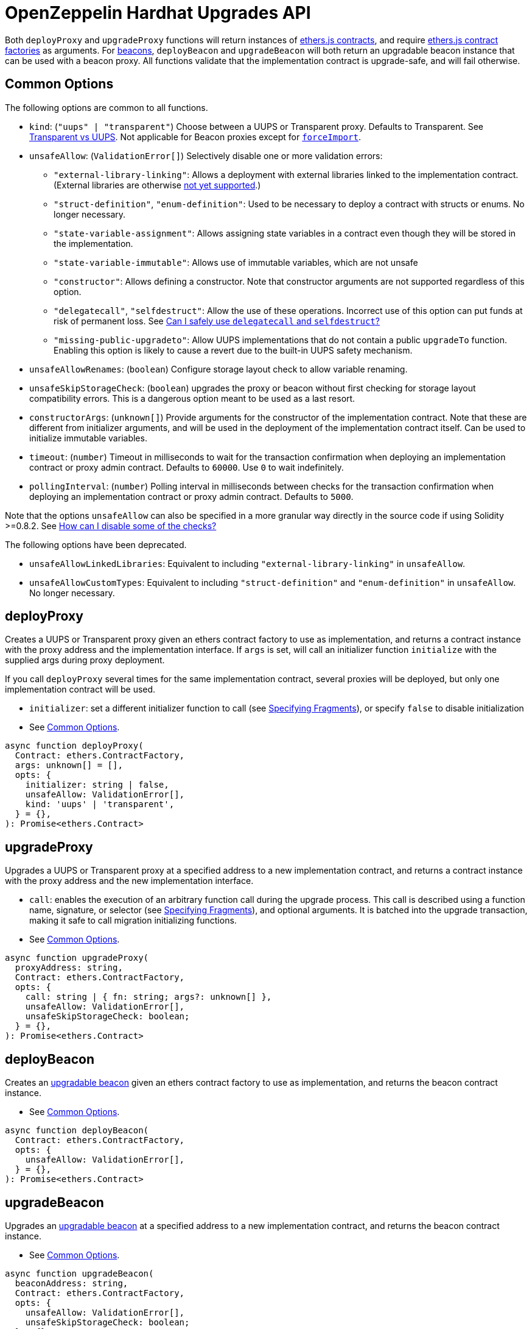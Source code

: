 = OpenZeppelin Hardhat Upgrades API

Both `deployProxy` and `upgradeProxy` functions will return instances of https://docs.ethers.io/v5/api/contract/contract[ethers.js contracts], and require https://docs.ethers.io/v5/api/contract/contract-factory[ethers.js contract factories] as arguments. For https://docs.openzeppelin.com/contracts/4.x/api/proxy#beacon[beacons], `deployBeacon` and `upgradeBeacon` will both return an upgradable beacon instance that can be used with a beacon proxy. All functions validate that the implementation contract is upgrade-safe, and will fail otherwise.

[[common-options]]
== Common Options

The following options are common to all functions.

* `kind`: (`"uups" | "transparent"`) Choose between a UUPS or Transparent proxy. Defaults to Transparent. See xref:contracts:api:proxy.adoc#transparent-vs-uups[Transparent vs UUPS]. Not applicable for Beacon proxies except for xref:#force-import[`forceImport`].
* `unsafeAllow`: (`ValidationError[]`) Selectively disable one or more validation errors:
** `"external-library-linking"`: Allows a deployment with external libraries linked to the implementation contract. (External libraries are otherwise xref:faq.adoc#why-cant-i-use-external-libraries[not yet supported].)
** `"struct-definition"`, `"enum-definition"`: Used to be necessary to deploy a contract with structs or enums. No longer necessary.
** `"state-variable-assignment"`: Allows assigning state variables in a contract even though they will be stored in the implementation.
** `"state-variable-immutable"`: Allows use of immutable variables, which are not unsafe
** `"constructor"`: Allows defining a constructor. Note that constructor arguments are not supported regardless of this option.
** `"delegatecall"`, `"selfdestruct"`: Allow the use of these operations. Incorrect use of this option can put funds at risk of permanent loss. See xref:faq.adoc#delegatecall-selfdestruct[Can I safely use `delegatecall` and `selfdestruct`?]
** `"missing-public-upgradeto"`: Allow UUPS implementations that do not contain a public `upgradeTo` function. Enabling this option is likely to cause a revert due to the built-in UUPS safety mechanism.
* `unsafeAllowRenames`: (`boolean`) Configure storage layout check to allow variable renaming.
* `unsafeSkipStorageCheck`: (`boolean`) upgrades the proxy or beacon without first checking for storage layout compatibility errors. This is a dangerous option meant to be used as a last resort.
* `constructorArgs`: (`unknown[]`) Provide arguments for the constructor of the implementation contract. Note that these are different from initializer arguments, and will be used in the deployment of the implementation contract itself. Can be used to initialize immutable variables.
* `timeout`: (`number`) Timeout in milliseconds to wait for the transaction confirmation when deploying an implementation contract or proxy admin contract. Defaults to `60000`. Use `0` to wait indefinitely. 
* `pollingInterval`: (`number`) Polling interval in milliseconds between checks for the transaction confirmation when deploying an implementation contract or proxy admin contract. Defaults to `5000`.

Note that the options `unsafeAllow` can also be specified in a more granular way directly in the source code if using Solidity >=0.8.2. See xref:faq.adoc#how-can-i-disable-checks[How can I disable some of the checks?]

The following options have been deprecated.

* `unsafeAllowLinkedLibraries`: Equivalent to including `"external-library-linking"` in `unsafeAllow`.
* `unsafeAllowCustomTypes`: Equivalent to including `"struct-definition"` and `"enum-definition"` in `unsafeAllow`. No longer necessary.

[[deploy-proxy]]
== deployProxy

Creates a UUPS or Transparent proxy given an ethers contract factory to use as implementation, and returns a contract instance with the proxy address and the implementation interface. If `args` is set, will call an initializer function `initialize` with the supplied args during proxy deployment.

If you call `deployProxy` several times for the same implementation contract, several proxies will be deployed, but only one implementation contract will be used.

* `initializer`: set a different initializer function to call (see link:++https://docs.ethers.io/v5/api/utils/abi/interface/#Interface--specifying-fragments++[Specifying Fragments]), or specify `false` to disable initialization
* See <<common-options>>.

[source,ts]
----
async function deployProxy(
  Contract: ethers.ContractFactory,
  args: unknown[] = [],
  opts: {
    initializer: string | false,
    unsafeAllow: ValidationError[],
    kind: 'uups' | 'transparent',
  } = {},
): Promise<ethers.Contract>
----

[[upgrade-proxy]]
== upgradeProxy

Upgrades a UUPS or Transparent proxy at a specified address to a new implementation contract, and returns a contract instance with the proxy address and the new implementation interface.

* `call`: enables the execution of an arbitrary function call during the upgrade process. This call is described using a function name, signature, or selector (see https://docs.ethers.io/v5/api/utils/abi/interface/#Interface--specifying-fragments[Specifying Fragments]), and optional arguments. It is batched into the upgrade transaction, making it safe to call migration initializing functions.
* See <<common-options>>.

[source,ts]
----
async function upgradeProxy(
  proxyAddress: string,
  Contract: ethers.ContractFactory,
  opts: {
    call: string | { fn: string; args?: unknown[] },
    unsafeAllow: ValidationError[],
    unsafeSkipStorageCheck: boolean;
  } = {},
): Promise<ethers.Contract>
----

[[deploy-beacon]]
== deployBeacon

Creates an https://docs.openzeppelin.com/contracts/4.x/api/proxy#UpgradeableBeacon[upgradable beacon] given an ethers contract factory to use as implementation, and returns the beacon contract instance.

* See <<common-options>>.

[source,ts]
----
async function deployBeacon(
  Contract: ethers.ContractFactory,
  opts: {
    unsafeAllow: ValidationError[],
  } = {},
): Promise<ethers.Contract>
----

[[upgrade-beacon]]
== upgradeBeacon

Upgrades an https://docs.openzeppelin.com/contracts/4.x/api/proxy#UpgradeableBeacon[upgradable beacon] at a specified address to a new implementation contract, and returns the beacon contract instance.

* See <<common-options>>.

[source,ts]
----
async function upgradeBeacon(
  beaconAddress: string,
  Contract: ethers.ContractFactory,
  opts: {
    unsafeAllow: ValidationError[],
    unsafeSkipStorageCheck: boolean;
  } = {},
): Promise<ethers.Contract>
----

[[deploy-beacon-proxy]]
== deployBeaconProxy

Creates a https://docs.openzeppelin.com/contracts/4.x/api/proxy#BeaconProxy[Beacon proxy] given an existing beacon contract address and an ethers contract factory corresponding to the beacon's current implementation contract, and returns a contract instance with the beacon proxy address and the implementation interface. If `args` is set, will call an initializer function `initialize` with the supplied args during proxy deployment.

* `initializer`: set a different initializer function to call (see https://docs.ethers.io/v5/api/utils/abi/interface/#Interface--specifying-fragments[Specifying Fragments]), or specify `false` to disable initialization

[source,ts]
----
async function deployBeaconProxy(
  beaconAddress: string,
  attachTo: ethers.ContractFactory,
  args: unknown[] = [],
  opts: {
    initializer?: string | false,
  } = {},
): Promise<ethers.Contract>
----

[[force-import]]
== forceImport

Forces the import of an existing proxy or beacon deployment to be used with this plugin. Provide the address of an existing proxy or beacon and the ethers contract factory of the implementation contract that was deployed. Use this function to recreate a lost https://docs.openzeppelin.com/upgrades-plugins/1.x/network-files[network file] by importing previous deployments, or to register proxies or beacons for upgrading even if they were not originally deployed by this plugin. Supported for UUPS, Transparent, and Beacon proxies, as well as beacons.

* `kind`: (`"uups" | "transparent" | "beacon"`) forces a proxy to be treated as a UUPS, Transparent, or Beacon proxy. If not provided, the proxy kind will be automatically detected.
* See <<common-options>>.

[source,ts]
----
async function forceImport(
  proxyOrBeaconAddress: string,
  deployedImpl: ethers.ContractFactory,
  opts: {
    kind?: 'uups' | 'transparent' | 'beacon',
  } = {},
): Promise<ethers.Contract>
----

[[prepare-upgrade]]
== prepareUpgrade

Validates and deploys a new implementation contract, and returns its address. Use this method to prepare an upgrade to be run from an admin address you do not control directly or cannot use from Hardhat. Supported for UUPS, Transparent, and Beacon proxies, as well as beacons.

See <<common-options>>.

[source,ts]
----
async function prepareUpgrade(
  proxyOrBeaconAddress: string,
  Contract: ethers.ContractFactory,
  opts: {
    unsafeAllow: ValidationError[],
    unsafeSkipStorageCheck: boolean;
  } = {},
): Promise<string>
----

[[defender-propose-upgrade]]
== defender.proposeUpgrade

NOTE: This method requires the https://www.npmjs.com/package/@openzeppelin/hardhat-defender[`@openzeppelin/hardhat-defender`] package, as well as configuring a Defender Team API Key.

Similar to `prepareUpgrade`. This method validates and deploys the new implementation contract, but also creates an upgrade proposal in https://docs.openzeppelin.com/defender/admin[Defender Admin], for review and approval by the upgrade administrators. Supported for UUPS or Transparent proxies. Not currently supported for beacon proxies or beacons. For beacons, use `prepareUpgrade` along with a custom action in Defender Admin to upgrade the beacon to the deployed implementation.

* `title`: title of the upgrade proposal as seen in Defender Admin, defaults to `Upgrade to 0x12345678` (using the first 8 digits of the new implementation address)
* `description`: description of the upgrade proposal as seen in Defender Admin, defaults to the full implementation address.
* `multisig`: address of the multisignature wallet contract with the rights to execute the upgrade. This is autodetected in https://docs.openzeppelin.com/contracts/4.x/api/proxy#TransparentUpgradeableProxy[Transparent proxies], but required for https://docs.openzeppelin.com/contracts/4.x/api/proxy#UUPSUpgradeable[UUPS proxies] (read more https://docs.openzeppelin.com/contracts/4.x/api/proxy#transparent-vs-uups[here]). Both Gnosis Safe and Gnosis MultisigWallet multisigs are supported.
* `proxyAdmin`: address of the https://docs.openzeppelin.com/contracts/4.x/api/proxy#ProxyAdmin[`ProxyAdmin`] contract that manages the proxy, if exists. This is autodetected in https://docs.openzeppelin.com/contracts/4.x/api/proxy#TransparentUpgradeableProxy[Transparent proxies], but required for https://docs.openzeppelin.com/contracts/4.x/api/proxy#UUPSUpgradeable[UUPS proxies] (read more https://docs.openzeppelin.com/contracts/4.x/api/proxy#transparent-vs-uups[here]), though UUPS proxies typically do not require the usage of a ProxyAdmin.

* See <<common-options>>.

[source,ts]
----
async function proposeUpgrade(
  proxyAddress: string,
  ImplFactory: ContractFactory,
  opts: {
    unsafeAllow?: ValidationError[],
    unsafeSkipStorageCheck?: boolean;
    title?: string,
    description?: string,
    multisig?: string,
    proxyAdmin?: string,
  } = {},
): Promise<void>
----

[[admin-change-proxy-admin]]
== admin.changeProxyAdmin

Changes the admin for a specific proxy. Receives the address of the proxy to change, and the new admin address.

[source,ts]
----
async function changeProxyAdmin(
  proxyAddress: string,
  newAdmin: string,
): Promise<void>
----

[[admin-transfer-proxy-admin-ownership]]
== admin.transferProxyAdminOwnership

Changes the owner of the proxy admin contract, which is the default admin for upgrade rights over all proxies. Receives the new admin address.

[source,ts]
----
async function transferProxyAdminOwnership(
  newAdmin: string,
): Promise<void>
----

[[erc1967]]
== erc1967

Functions in this module provide access to the https://eips.ethereum.org/EIPS/eip-1967[ERC1967] variables of a proxy contract.

[source,ts]
----
async function erc1967.getImplementationAddress(proxyAddress: string): Promise<string>;
async function erc1967.getBeaconAddress(proxyAddress: string): Promise<string>;
async function erc1967.getAdminAddress(proxyAddress: string): Promise<string>;
----

[[beacon]]
== beacon

This module provides a convenience function to get the implementation address from a beacon contract.

[source,ts]
----
async function beacon.getImplementationAddress(beaconAddress: string): Promise<string>;
----

== silenceWarnings

Silences all subsequent warnings about the use of unsafe flags. Prints a last warning before doing so.

NOTE: This function is useful for tests, but its use in production deployment scripts is discouraged.

[source,ts]
----
function silenceWarnings()
----

[[verify]]
== verify

Overrides https://hardhat.org/plugins/nomiclabs-hardhat-etherscan.html[hardhat-etherscan]'s `verify` task to completely verify a proxy on Etherscan.  This supports verifying proxy contracts that are deployed by the Hardhat Upgrades or Truffle Upgrades plugin.

The arguments are the same as for https://hardhat.org/plugins/nomiclabs-hardhat-etherscan.html[hardhat-etherscan]'s `verify` task.  If the provided address is a proxy, this task will verify the proxy's implementation contract, the proxy itself and any proxy-related contracts, as well as link the proxy to the implementation contract's ABI on Etherscan.  If the provided address is not a proxy, the regular `verify` task from `hardhat-etherscan` will be run on the address instead.

The following contracts will be verified when you run this task on your proxy address:

* Your implementation contract
* https://docs.openzeppelin.com/contracts/4.x/api/proxy#ERC1967Proxy[ERC1967Proxy] or https://docs.openzeppelin.com/contracts/4.x/api/proxy#TransparentUpgradeableProxy[TransparentUpgradeableProxy] or https://docs.openzeppelin.com/contracts/4.x/api/proxy#BeaconProxy[BeaconProxy] (for UUPS, transparent, or beacon proxies, respectively)
* https://docs.openzeppelin.com/contracts/4.x/api/proxy#ProxyAdmin[ProxyAdmin] (with transparent proxies)
* https://docs.openzeppelin.com/contracts/4.x/api/proxy#UpgradeableBeacon[UpgradeableBeacon] (with beacon proxies)

[[verify-usage]]
=== Usage

To use this task, ensure you have https://hardhat.org/plugins/nomiclabs-hardhat-etherscan.html[hardhat-etherscan] installed:
[source,sh]
----
npm install --save-dev @nomiclabs/hardhat-etherscan
----

Then define the `@nomiclabs/hardhat-etherscan` plugin before the `@openzeppelin/hardhat-upgrades` plugin in your Hardhat configuration.
For example, if you are using JavaScript, define the plugins in the following order in `hardhat.config.js`:
[source,js]
----
require("@nomiclabs/hardhat-etherscan");
require("@openzeppelin/hardhat-upgrades");
----
Or if you are using TypeScript, define the plugins in the following order in `hardhat.config.ts`:
[source,ts]
----
import "@nomiclabs/hardhat-etherscan";
import "@openzeppelin/hardhat-upgrades";
----

Finally, follow https://hardhat.org/plugins/nomiclabs-hardhat-etherscan.html#usage[hardhat-etherscan's usage documentation] to configure your Etherscan API key and run the `verify` task using the proxy address, for example:
[source]
----
npx hardhat verify --network mainnet PROXY_ADDRESS
----

Note that you do not need to include constructor arguments for the `verify` task if your implementation contract only uses initializers.  However, if your implementation contract has an actual constructor with arguments (such as to set immutable variables), then include constructor arguments in the command according to https://hardhat.org/plugins/nomiclabs-hardhat-etherscan.html#usage[hardhat-etherscan's usage documentation].